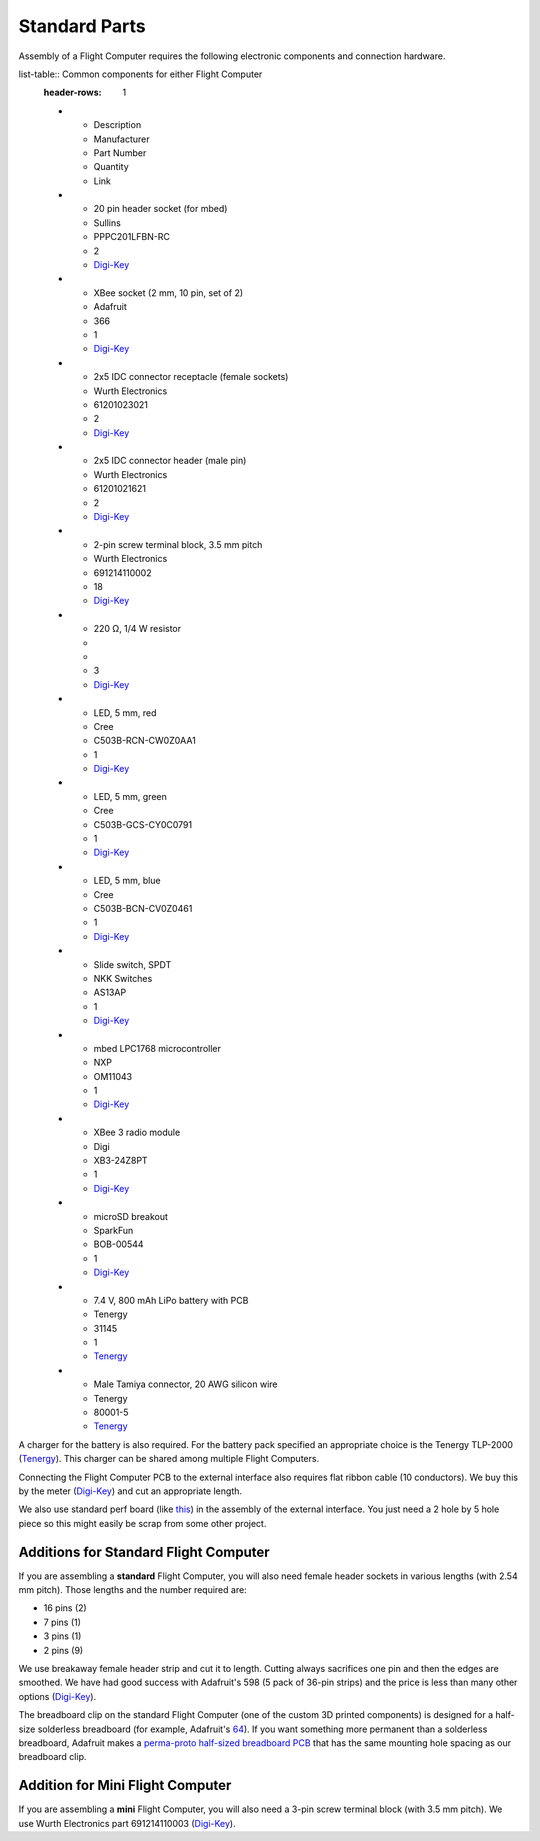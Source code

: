Standard Parts
==============

Assembly of a Flight Computer requires the following electronic components and connection hardware.

list-table:: Common components for either Flight Computer
  :header-rows: 1

  * - Description
    - Manufacturer
    - Part Number
    - Quantity
    - Link
  * - 20 pin header socket (for mbed)
    - Sullins
    - PPPC201LFBN-RC
    - 2
    - `Digi-Key <https://www.digikey.com/product-detail/en/sullins-connector-solutions/PPPC201LFBN-RC/S7053-ND/810192>`_
  * - XBee socket (2 mm, 10 pin, set of 2)
    - Adafruit
    - 366
    - 1
    - `Digi-Key <https://www.digikey.com/product-detail/en/adafruit-industries-llc/366/1528-1392-ND/5629440>`_
  * - 2x5 IDC connector receptacle (female sockets)
    - Wurth Electronics
    - 61201023021
    - 2
    - `Digi-Key <https://www.digikey.com/product-detail/en/wurth-electronics-inc/61201023021/732-2102-ND/2060598>`_
  * - 2x5 IDC connector header (male pin)
    - Wurth Electronics
    - 61201021621
    - 2
    - `Digi-Key <https://www.digikey.com/product-detail/en/wurth-electronics-inc/61201021621/732-2094-ND/2060590>`_
  * - 2-pin screw terminal block, 3.5 mm pitch
    - Wurth Electronics
    - 691214110002
    - 18
    - `Digi-Key <https://www.digikey.com/product-detail/en/wurth-electronics-inc/691214110002/732-2747-ND/2508516>`_
  * - 220 |ohm|, 1/4 W resistor
    - 
    -
    - 3
    - `Digi-Key <https://www.digikey.com/product-detail/en/stackpole-electronics-inc/CF14JT220R/CF14JT220RCT-ND/1830334>`_
  * - LED, 5 mm, red
    - Cree
    - C503B-RCN-CW0Z0AA1
    - 1
    - `Digi-Key <https://www.digikey.com/product-detail/en/cree-inc/C503B-RCN-CW0Z0AA1/C503B-RCN-CW0Z0AA1-ND/1922930>`_
  * - LED, 5 mm, green
    - Cree
    - C503B-GCS-CY0C0791
    - 1
    - `Digi-Key <https://www.digikey.com/product-detail/en/cree-inc/C503B-GCS-CY0C0791/C503B-GCS-CY0C0791-ND/1922941>`_
  * - LED, 5 mm, blue
    - Cree
    - C503B-BCN-CV0Z0461
    - 1
    - `Digi-Key <https://www.digikey.com/product-detail/en/cree-inc/C503B-BCN-CV0Z0461/C503B-BCN-CV0Z0461-ND/1922945>`_
  * - Slide switch, SPDT
    - NKK Switches
    - AS13AP
    - 1
    - `Digi-Key <https://www.digikey.com/product-detail/en/nkk-switches/AS13AP/360-2124-ND/1014820>`_
  * - mbed LPC1768 microcontroller
    - NXP
    - OM11043
    - 1
    - `Digi-Key <https://www.digikey.com/product-detail/en/nxp-usa-inc/OM11043,598/568-4916-ND/2138502>`_
  * - XBee 3 radio module
    - Digi
    - XB3-24Z8PT
    - 1
    - `Digi-Key <https://www.digikey.com/product-detail/en/digi-international/XB3-24Z8PT/602-2191-ND/8130937>`_
  * - microSD breakout
    - SparkFun
    - BOB-00544
    - 1
    - `Digi-Key <https://www.digikey.com/product-detail/en/sparkfun-electronics/BOB-00544/1568-1345-ND/5824094>`_
  * - 7.4 V, 800 mAh LiPo battery with PCB
    - Tenergy
    - 31145
    - 1
    - `Tenergy <https://power.tenergy.com/search.php?search_query=31145>`_
  * - Male Tamiya connector, 20 AWG silicon wire
    - Tenergy
    - 80001-5
    - `Tenergy <https://power.tenergy.com/standard-male-tamiya-connector-battery-side/>`_ 

A charger for the battery is also required. For the battery pack specified an appropriate choice is the Tenergy TLP-2000 (`Tenergy <https://power.tenergy.com/tenergy-tlp-2000-smart-charger-for-li-ion-lipo-battery-packs-3-7v-14-8v/>`_). This charger can be shared among multiple Flight Computers.

Connecting the Flight Computer PCB to the external interface also requires flat ribbon cable (10 conductors).  We buy this by the meter (`Digi-Key <https://www.digikey.com/product-detail/en/wurth-electronics-inc/63911015521CAB/732-11801-ND/8324551>`_) and cut an appropriate length.

We also use standard perf board (like `this <https://www.digikey.com/product-detail/en/vector-electronics/64P44XXXP/V1043-ND/37918>`_) in the assembly of the external interface. You just need a 2 hole by 5 hole piece so this might easily be scrap from some other project.

Additions for Standard Flight Computer
--------------------------------------

If you are assembling a **standard** Flight Computer, you will also need female header sockets in various lengths (with 2.54 mm pitch).  Those lengths and the number required are:

* 16 pins (2)
* 7 pins (1)
* 3 pins (1)
* 2 pins (9)

We use breakaway female header strip and cut it to length. Cutting always sacrifices one pin and then the edges are smoothed. We have had good success with Adafruit's 598 (5 pack of 36-pin strips) and the price is less than many other options (`Digi-Key <https://www.digikey.com/products/en?keywords=1528-2537-ND>`_).

The breadboard clip on the standard Flight Computer (one of the custom 3D printed components) is designed for a half-size solderless breadboard (for example, Adafruit's `64 <https://www.digikey.com/product-detail/en/adafruit-industries-llc/64/1528-2182-ND/7241427>`_). If you want something more permanent than a solderless breadboard, Adafruit makes a `perma-proto half-sized breadboard PCB <https://www.digikey.com/products/en/prototyping-fabrication-products/prototype-boards-perforated/636?k=adafruit%20571>`_ that has the same mounting hole spacing as our breadboard clip.

Addition for Mini Flight Computer
---------------------------------

If you are assembling a **mini** Flight Computer, you will also need a 3-pin screw terminal block (with 3.5 mm pitch). We use Wurth Electronics part 691214110003 (`Digi-Key <https://www.digikey.com/product-detail/en/wurth-electronics-inc/691214110003/732-2748-ND/2508517>`_).

.. |ohm| unicode:: U+03a9 ..  capital omega

